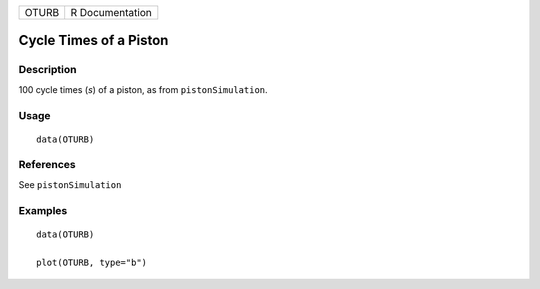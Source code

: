 ===== ===============
OTURB R Documentation
===== ===============

Cycle Times of a Piston
-----------------------

Description
~~~~~~~~~~~

100 cycle times (*s*) of a piston, as from ``pistonSimulation``.

Usage
~~~~~

::

   data(OTURB)

References
~~~~~~~~~~

See ``pistonSimulation``

Examples
~~~~~~~~

::

   data(OTURB)

   plot(OTURB, type="b")
